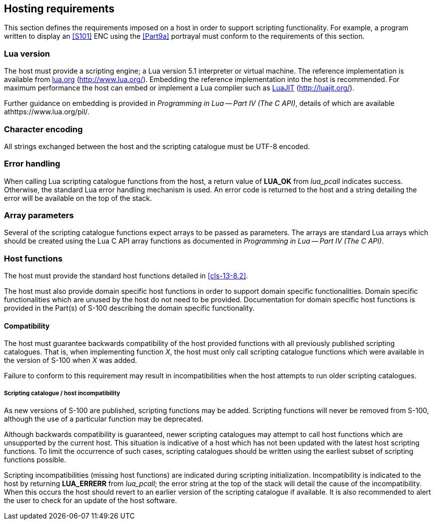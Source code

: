 [[cls-13-7]]
== Hosting requirements

This section defines the requirements imposed on a host in order to support
scripting functionality. For example, a program written to display an <<S101>>
ENC using the <<Part9a>> portrayal must conform to the requirements of
this section.

[[cls-13-7.1]]
=== Lua version

The host must provide a scripting engine; a Lua version 5.1 interpreter or
virtual machine. The reference implementation is available from
http://www.lua.org/[lua.org] (http://www.lua.org/). Embedding the reference
implementation into the host is recommended. For maximum performance the host
can embed or implement a Lua compiler such as http://luajit.org/[LuaJIT]
(http://luajit.org/).

Further guidance on embedding is provided in _Programming in Lua -- Part IV
(The C API)_, details of which are available athttps://www.lua.org/pil/.

[[cls-13-7.2]]
=== Character encoding

All strings exchanged between the host and the scripting catalogue must be
UTF-8 encoded.

[[cls-13-7.3]]
=== Error handling

When calling Lua scripting catalogue functions from the host, a return value
of *LUA_OK* from _lua_pcall_ indicates success. Otherwise, the standard Lua
error handling mechanism is used. An error code is returned to the host and a
string detailing the error will be available on the top of the stack.

[[cls-13-7.4]]
=== Array parameters

Several of the scripting catalogue functions expect arrays to be passed as
parameters. The arrays are standard Lua arrays which should be created using
the Lua C API array functions as documented in _Programming in Lua -- Part IV
(The C API)_.

[[cls-13-7.5]]
=== Host functions

The host must provide the standard host functions detailed in <<cls-13-8.2>>.

The host must also provide domain specific host functions in order to support
domain specific functionalities. Domain specific functionalities which are
unused by the host do not need to be provided. Documentation for domain
specific host functions is provided in the Part(s) of S-100 describing the
domain specific functionality.

[[cls-13-7.5.1]]
==== Compatibility

The host must guarantee backwards compatibility of the host provided
functions with all previously published scripting catalogues. That is, when
implementing function _X_, the host must only call scripting catalogue
functions which were available in the version of S-100 when _X_ was added.

Failure to conform to this requirement may result in incompatibilities when
the host attempts to run older scripting catalogues.

[[cls-13-7.5.1.1]]
===== Scripting catalogue / host incompatibility

As new versions of S-100 are published, scripting functions may be added.
Scripting functions will never be removed from S-100, although the use of a
particular function may be deprecated.

Although backwards compatibility is guaranteed, newer scripting catalogues
may attempt to call host functions which are unsupported by the current host.
This situation is indicative of a host which has not been updated with the
latest host scripting functions. To limit the occurrence of such cases,
scripting catalogues should be written using the earliest subset of scripting
functions possible.

Scripting incompatibilities (missing host functions) are indicated during
scripting initialization. Incompatibility is indicated to the host by
returning *LUA_ERRERR* from _lua_pcall_; the error string at the top of the
stack will detail the cause of the incompatibility. When this occurs the host
should revert to an earlier version of the scripting catalogue if available.
It is also recommended to alert the user to check for an update of the host
software.
